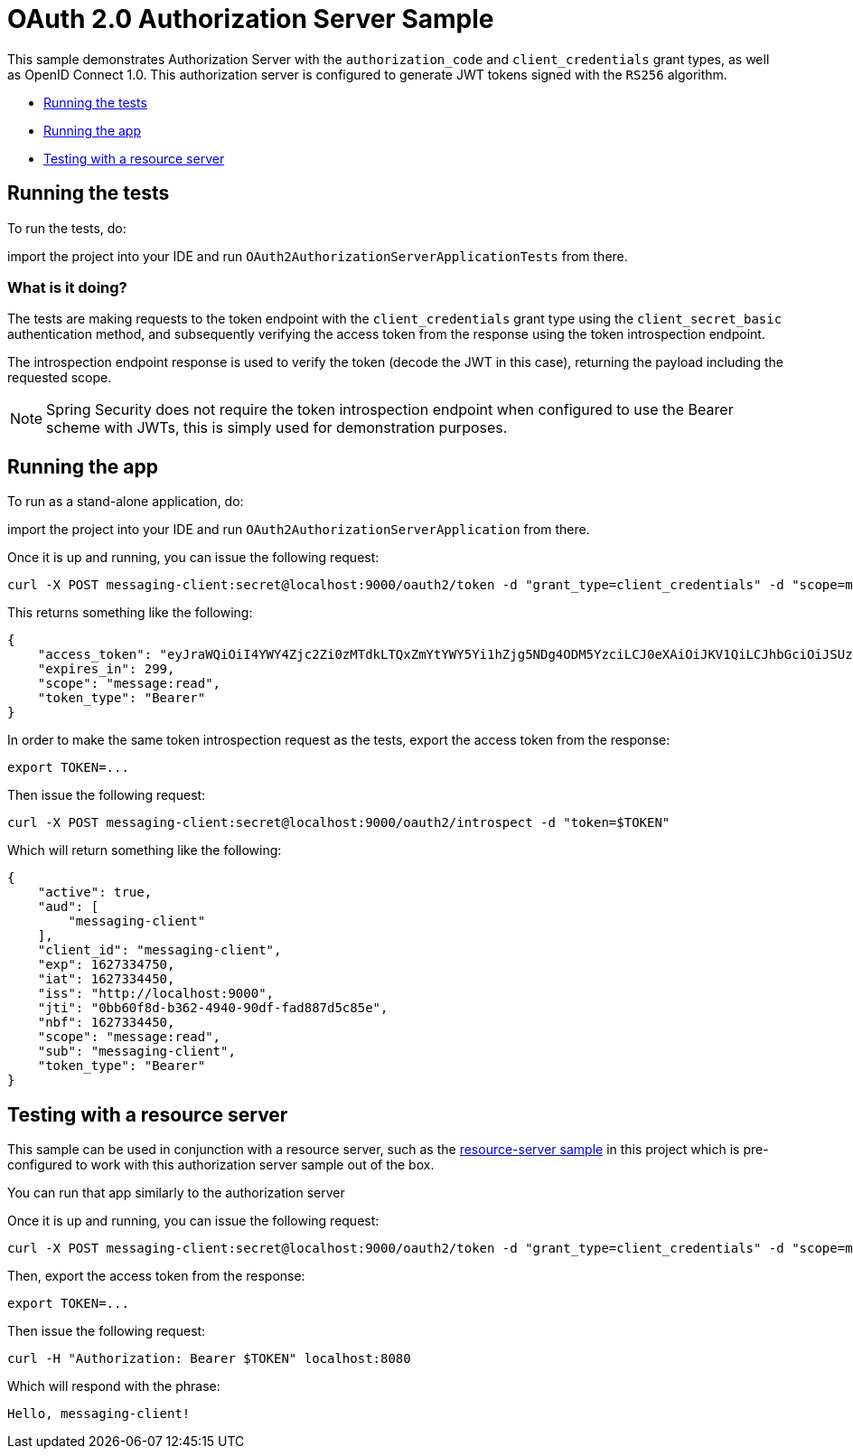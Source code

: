 = OAuth 2.0 Authorization Server Sample

This sample demonstrates Authorization Server with the `authorization_code` and `client_credentials` grant types, as well as OpenID Connect 1.0. This authorization server is configured to generate JWT tokens signed with the `RS256` algorithm.

* <<running-the-tests, Running the tests>>
* <<running-the-app, Running the app>>
* <<testing-with-a-resource-server, Testing with a resource server>>

[[running-the-tests]]
== Running the tests

To run the tests, do:

import the project into your IDE and run `OAuth2AuthorizationServerApplicationTests` from there.

=== What is it doing?

The tests are making requests to the token endpoint with the `client_credentials` grant type using the `client_secret_basic` authentication method, and subsequently verifying the access token from the response using the token introspection endpoint.

The introspection endpoint response is used to verify the token (decode the JWT in this case), returning the payload including the requested scope.

NOTE: Spring Security does not require the token introspection endpoint when configured to use the Bearer scheme with JWTs, this is simply used for demonstration purposes.

[[running-the-app]]
== Running the app

To run as a stand-alone application, do:

import the project into your IDE and run `OAuth2AuthorizationServerApplication` from there.

Once it is up and running, you can issue the following request:

```bash
curl -X POST messaging-client:secret@localhost:9000/oauth2/token -d "grant_type=client_credentials" -d "scope=message:read"
```

This returns something like the following:

```json
{
    "access_token": "eyJraWQiOiI4YWY4Zjc2Zi0zMTdkLTQxZmYtYWY5Yi1hZjg5NDg4ODM5YzciLCJ0eXAiOiJKV1QiLCJhbGciOiJSUzI1NiJ9.eyJzdWIiOiJtZXNzYWdpbmctY2xpZW50IiwiYXVkIjoibWVzc2FnaW5nLWNsaWVudCIsIm5iZiI6MTYyNzMzNDQ1MCwic2NvcGUiOlsibWVzc2FnZTpyZWFkIl0sImlzcyI6Imh0dHA6XC9cL2xvY2FsaG9zdDo5MDAwIiwiZXhwIjoxNjI3MzM0NzUwLCJpYXQiOjE2MjczMzQ0NTAsImp0aSI6IjBiYjYwZjhkLWIzNjItNDk0MC05MGRmLWZhZDg4N2Q1Yzg1ZSJ9.O8dI67B_feRjOn6pJi5ctPJmUJCNpV77SC4OiWqmpa5UHvf4Ud6L6EFe9LKuPIRrEWi8rMdCdMBOPKQMXvxLoI3LMUPf7Yj973uvZN0E988MsKwhGwxyaa_Wam8wFlk8aQlN8SbW3cKdeH-nKloNMdwjfspovefX521mxouaMjmyXdIFrM5WZ15GZK69NIniACSatE-pc9TAjKYBDbC65jVt_zHEvDQbEkZulF2bjrGOZC8C3IbJWnlKgkcshrY44TtrGPyCp2gIS0TSUUsG00iSBBC8E8zPU-YdfaP8gB9_FwUwK9zfy_hU2Ykf2aU3eulpGDVLn2rCwFeK86Rw1w",
    "expires_in": 299,
    "scope": "message:read",
    "token_type": "Bearer"
}
```

In order to make the same token introspection request as the tests, export the access token from the response:

```bash
export TOKEN=...
```

Then issue the following request:

```bash
curl -X POST messaging-client:secret@localhost:9000/oauth2/introspect -d "token=$TOKEN"
```

Which will return something like the following:

```json
{
    "active": true,
    "aud": [
        "messaging-client"
    ],
    "client_id": "messaging-client",
    "exp": 1627334750,
    "iat": 1627334450,
    "iss": "http://localhost:9000",
    "jti": "0bb60f8d-b362-4940-90df-fad887d5c85e",
    "nbf": 1627334450,
    "scope": "message:read",
    "sub": "messaging-client",
    "token_type": "Bearer"
}
```

[[testing-with-a-resource-server]]
== Testing with a resource server

This sample can be used in conjunction with a resource server, such as the https://github.com/spring-projects/spring-security-samples/tree/main/servlet/spring-boot/java/oauth2/resource-server/hello-security[resource-server sample] in this project which is pre-configured to work with this authorization server sample out of the box.

You can run that app similarly to the authorization server

Once it is up and running, you can issue the following request:

```bash
curl -X POST messaging-client:secret@localhost:9000/oauth2/token -d "grant_type=client_credentials" -d "scope=message:read"
```

Then, export the access token from the response:

```bash
export TOKEN=...
```

Then issue the following request:

```bash
curl -H "Authorization: Bearer $TOKEN" localhost:8080
```

Which will respond with the phrase:

```
Hello, messaging-client!
```